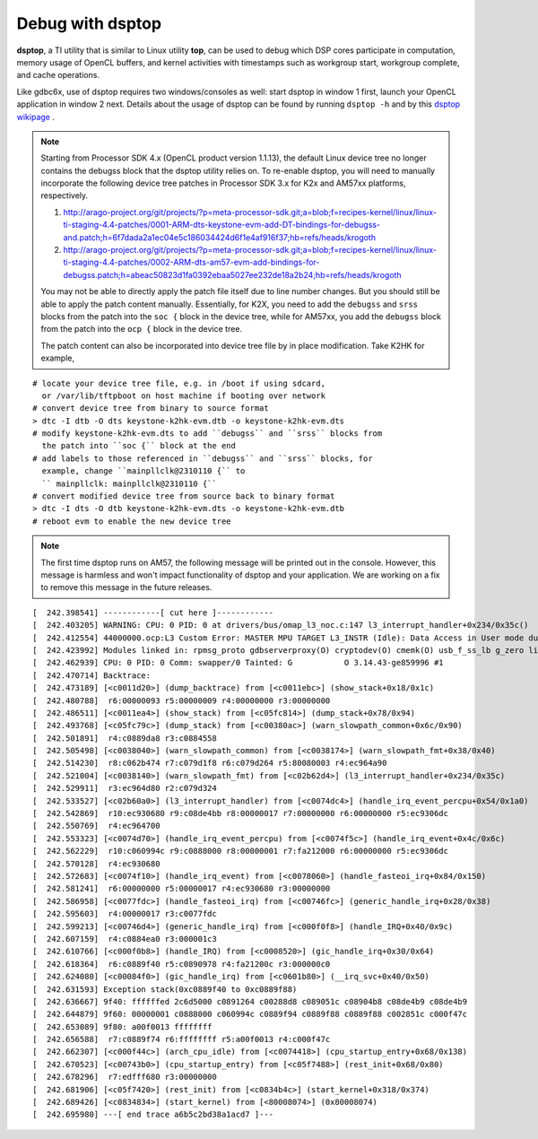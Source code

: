 ****************************
Debug with dsptop
****************************

**dsptop**, a TI utility that is similar to Linux utility **top**, can be used
to debug which DSP cores participate in computation, memory usage of OpenCL
buffers, and kernel activities with timestamps such as workgroup start,
workgroup complete, and cache operations.  

Like gdbc6x, use of dsptop requires two windows/consoles as well:
start dsptop in window 1 first, launch your OpenCL application in window 2
next.  Details about the usage of dsptop can be found by running
``dsptop -h`` and by this `dsptop wikipage`_ .

.. _dsptop wikipage: http://processors.wiki.ti.com/index.php/Dsptop

.. Note::
  Starting from Processor SDK 4.x (OpenCL product version 1.1.13),
  the default Linux device tree no longer contains the debugss block that
  the dsptop utility relies on.  To re-enable dsptop, you will need to
  manually incorporate the following device tree patches in Processor SDK
  3.x for K2x and AM57xx platforms, respectively.

  #. http://arago-project.org/git/projects/?p=meta-processor-sdk.git;a=blob;f=recipes-kernel/linux/linux-ti-staging-4.4-patches/0001-ARM-dts-keystone-evm-add-DT-bindings-for-debugss-and.patch;h=6f7dada2a1ec04e5c186034424d6f1e4af916f37;hb=refs/heads/krogoth
  #. http://arago-project.org/git/projects/?p=meta-processor-sdk.git;a=blob;f=recipes-kernel/linux/linux-ti-staging-4.4-patches/0002-ARM-dts-am57-evm-add-bindings-for-debugss.patch;h=abeac50823d1fa0392ebaa5027ee232de18a2b24;hb=refs/heads/krogoth

  You may not be able to directly apply the patch file itself due to line
  number changes.  But you should still be able to apply the patch content
  manually.  Essentially, for K2X, you need to add the ``debugss`` and ``srss``
  blocks from the patch into the ``soc {`` block in the device tree, while
  for AM57xx, you add the ``debugss`` block from the patch into the
  ``ocp {`` block in the device tree.

  The patch content can also be incorporated into device tree file by
  in place modification.  Take K2HK for example,

::

  # locate your device tree file, e.g. in /boot if using sdcard,
    or /var/lib/tftpboot on host machine if booting over network
  # convert device tree from binary to source format
  > dtc -I dtb -O dts keystone-k2hk-evm.dtb -o keystone-k2hk-evm.dts
  # modify keystone-k2hk-evm.dts to add ``debugss`` and ``srss`` blocks from
    the patch into ``soc {`` block at the end
  # add labels to those referenced in ``debugss`` and ``srss`` blocks, for
    example, change ``mainpllclk@2310110 {`` to
    `` mainpllclk: mainpllclk@2310110 {``
  # convert modified device tree from source back to binary format
  > dtc -I dts -O dtb keystone-k2hk-evm.dts -o keystone-k2hk-evm.dtb
  # reboot evm to enable the new device tree

.. Note::
  The first time dsptop runs on AM57, the following message will be
  printed out in the console.  However, this message is harmless and won't
  impact functionality of dsptop and your application.  We are working on a fix
  to remove this message in the future releases.

::

    [  242.398541] ------------[ cut here ]------------
    [  242.403205] WARNING: CPU: 0 PID: 0 at drivers/bus/omap_l3_noc.c:147 l3_interrupt_handler+0x234/0x35c()
    [  242.412554] 44000000.ocp:L3 Custom Error: MASTER MPU TARGET L3_INSTR (Idle): Data Access in User mode during Functional access
    [  242.423992] Modules linked in: rpmsg_proto gdbserverproxy(O) cryptodev(O) cmemk(O) usb_f_ss_lb g_zero libcomposite configfs xhci_plat_hcd xhci_hcd rpmsg_rpc dwc3 virtio_rpmsg_bus ti_vip ti_vpe pixcir_i2c_ts videobuf2_dma_contig ti_vpdma v4l2_mem2mem videobuf2_memops videobuf2_core mt9t11x v4l2_common omapdrm_pvr(O) videodev btwilink media dwc3_omap omap_remoteproc remoteproc virtio debugss_kmodule(O) virtio_ring bluetooth 6lowpan_iphc
    [  242.462939] CPU: 0 PID: 0 Comm: swapper/0 Tainted: G           O 3.14.43-ge859996 #1
    [  242.470714] Backtrace:
    [  242.473189] [<c0011d20>] (dump_backtrace) from [<c0011ebc>] (show_stack+0x18/0x1c)
    [  242.480788]  r6:00000093 r5:00000009 r4:00000000 r3:00000000
    [  242.486511] [<c0011ea4>] (show_stack) from [<c05fc814>] (dump_stack+0x78/0x94)
    [  242.493768] [<c05fc79c>] (dump_stack) from [<c00380ac>] (warn_slowpath_common+0x6c/0x90)
    [  242.501891]  r4:c0889da8 r3:c0884558
    [  242.505498] [<c0038040>] (warn_slowpath_common) from [<c0038174>] (warn_slowpath_fmt+0x38/0x40)
    [  242.514230]  r8:c062b474 r7:c079d1f8 r6:c079d264 r5:80080003 r4:ec964a90
    [  242.521004] [<c0038140>] (warn_slowpath_fmt) from [<c02b62d4>] (l3_interrupt_handler+0x234/0x35c)
    [  242.529911]  r3:ec964d80 r2:c079d324
    [  242.533527] [<c02b60a0>] (l3_interrupt_handler) from [<c0074dc4>] (handle_irq_event_percpu+0x54/0x1a0)
    [  242.542869]  r10:ec930680 r9:c08de4bb r8:00000017 r7:00000000 r6:00000000 r5:ec9306dc
    [  242.550769]  r4:ec964700
    [  242.553323] [<c0074d70>] (handle_irq_event_percpu) from [<c0074f5c>] (handle_irq_event+0x4c/0x6c)
    [  242.562229]  r10:c060994c r9:c0888000 r8:00000001 r7:fa212000 r6:00000000 r5:ec9306dc
    [  242.570128]  r4:ec930680
    [  242.572683] [<c0074f10>] (handle_irq_event) from [<c0078060>] (handle_fasteoi_irq+0x84/0x150)
    [  242.581241]  r6:00000000 r5:00000017 r4:ec930680 r3:00000000
    [  242.586958] [<c0077fdc>] (handle_fasteoi_irq) from [<c00746fc>] (generic_handle_irq+0x28/0x38)
    [  242.595603]  r4:00000017 r3:c0077fdc
    [  242.599213] [<c00746d4>] (generic_handle_irq) from [<c000f0f8>] (handle_IRQ+0x40/0x9c)
    [  242.607159]  r4:c0884ea0 r3:000001c3
    [  242.610766] [<c000f0b8>] (handle_IRQ) from [<c0008520>] (gic_handle_irq+0x30/0x64)
    [  242.618364]  r6:c0889f40 r5:c0890978 r4:fa21200c r3:000000c0
    [  242.624080] [<c00084f0>] (gic_handle_irq) from [<c0601b80>] (__irq_svc+0x40/0x50)
    [  242.631593] Exception stack(0xc0889f40 to 0xc0889f88)
    [  242.636667] 9f40: ffffffed 2c6d5000 c0891264 c00288d8 c089051c c08904b8 c08de4b9 c08de4b9
    [  242.644879] 9f60: 00000001 c0888000 c060994c c0889f94 c0889f88 c0889f88 c002851c c000f47c
    [  242.653089] 9f80: a00f0013 ffffffff
    [  242.656588]  r7:c0889f74 r6:ffffffff r5:a00f0013 r4:c000f47c
    [  242.662307] [<c000f44c>] (arch_cpu_idle) from [<c0074418>] (cpu_startup_entry+0x68/0x138)
    [  242.670523] [<c00743b0>] (cpu_startup_entry) from [<c05f7488>] (rest_init+0x68/0x80)
    [  242.678296]  r7:edfff680 r3:00000000
    [  242.681906] [<c05f7420>] (rest_init) from [<c0834b4c>] (start_kernel+0x318/0x374)
    [  242.689426] [<c0834834>] (start_kernel) from [<80008074>] (0x80008074)
    [  242.695980] ---[ end trace a6b5c2bd38a1acd7 ]---

